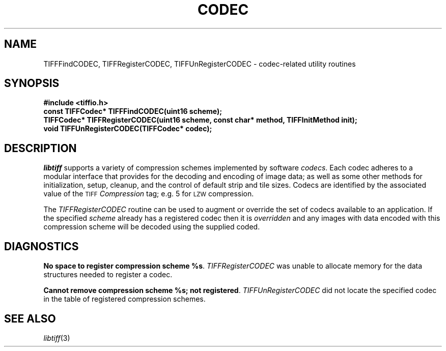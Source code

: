 .\" $Header: /cvsroot/osrs/libtiff/man/TIFFcodec.3t,v 1.1.1.1 1999/07/27 21:50:27 mike Exp $
.\"
.\" Copyright (c) 1995 Sam Leffler
.\" Copyright (c) 1995 Silicon Graphics, Inc.
.\"
.\" Permission to use, copy, modify, distribute, and sell this software and 
.\" its documentation for any purpose is hereby granted without fee, provided
.\" that (i) the above copyright notices and this permission notice appear in
.\" all copies of the software and related documentation, and (ii) the names of
.\" Sam Leffler and Silicon Graphics may not be used in any advertising or
.\" publicity relating to the software without the specific, prior written
.\" permission of Sam Leffler and Silicon Graphics.
.\" 
.\" THE SOFTWARE IS PROVIDED "AS-IS" AND WITHOUT WARRANTY OF ANY KIND, 
.\" EXPRESS, IMPLIED OR OTHERWISE, INCLUDING WITHOUT LIMITATION, ANY 
.\" WARRANTY OF MERCHANTABILITY OR FITNESS FOR A PARTICULAR PURPOSE.  
.\" 
.\" IN NO EVENT SHALL SAM LEFFLER OR SILICON GRAPHICS BE LIABLE FOR
.\" ANY SPECIAL, INCIDENTAL, INDIRECT OR CONSEQUENTIAL DAMAGES OF ANY KIND,
.\" OR ANY DAMAGES WHATSOEVER RESULTING FROM LOSS OF USE, DATA OR PROFITS,
.\" WHETHER OR NOT ADVISED OF THE POSSIBILITY OF DAMAGE, AND ON ANY THEORY OF 
.\" LIABILITY, ARISING OUT OF OR IN CONNECTION WITH THE USE OR PERFORMANCE 
.\" OF THIS SOFTWARE.
.\"
.if n .po 0
.TH CODEC 3 "October 15, 1995"
.SH NAME
TIFFFindCODEC, TIFFRegisterCODEC, TIFFUnRegisterCODEC \- codec-related utility routines
.SH SYNOPSIS
.B "#include <tiffio.h>"
.br
.B "const TIFFCodec* TIFFFindCODEC(uint16 scheme);"
.br
.B "TIFFCodec* TIFFRegisterCODEC(uint16 scheme, const char* method, TIFFInitMethod init);"
.br
.B "void TIFFUnRegisterCODEC(TIFFCodec* codec);"
.SH DESCRIPTION
.I libtiff
supports a variety of compression schemes implemented by software
.IR codecs .
Each codec adheres to a modular interface that provides for
the decoding and encoding of image data; as well as some other
methods for initialization, setup, cleanup, and the control
of default strip and tile sizes.
Codecs are identified by the associated value of the 
.SM TIFF
.I Compression
tag; e.g. 5 for
.SM LZW
compression.
.PP
The
.I TIFFRegisterCODEC
routine can be used to
augment or override the set of codecs available to an application.
If the specified
.I scheme
already has a registered codec then it is
.I overridden
and any images with data encoded with this
compression scheme will be decoded using the supplied coded.
.SH DIAGNOSTICS
.BR "No space to register compression scheme %s" .
.I TIFFRegisterCODEC
was unable to allocate memory for the data structures needed
to register a codec.
.PP
.BR "Cannot remove compression scheme %s; not registered" .
.I TIFFUnRegisterCODEC
did not locate the specified codec in the table of registered 
compression schemes.
.SH "SEE ALSO"
.IR libtiff (3)
